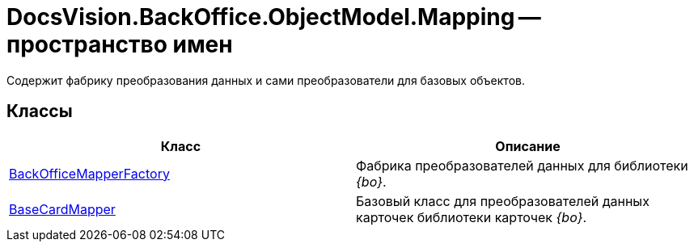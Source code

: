 = DocsVision.BackOffice.ObjectModel.Mapping -- пространство имен

Содержит фабрику преобразования данных и сами преобразователи для базовых объектов.

== Классы

[cols=",",options="header"]
|===
|Класс |Описание
|xref:api/DocsVision/BackOffice/ObjectModel/Mapping/BackOfficeMapperFactory_CL.adoc[BackOfficeMapperFactory] |Фабрика преобразователей данных для библиотеки _{bo}_.
|xref:api/DocsVision/BackOffice/ObjectModel/Mapping/BaseCardMapper_CL.adoc[BaseCardMapper] |Базовый класс для преобразователей данных карточек библиотеки карточек _{bo}_.
|===


